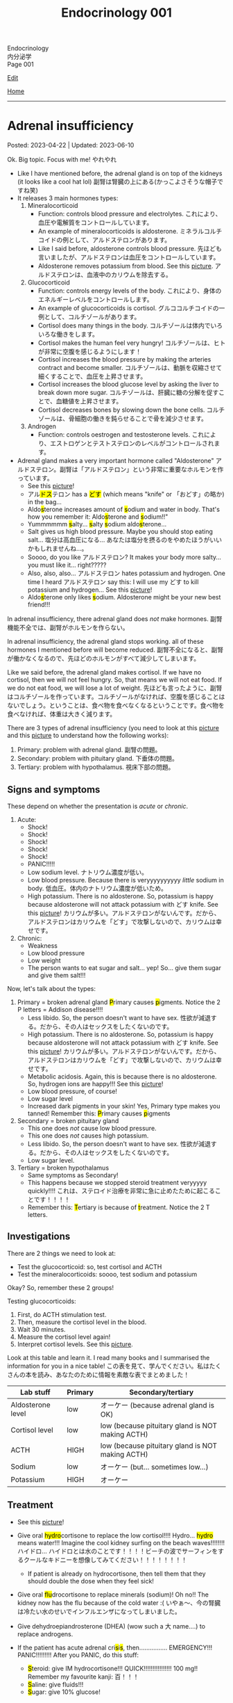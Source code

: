 #+TITLE: Endocrinology 001

#+BEGIN_EXPORT html
<div class="engt">Endocrinology</div>
<div class="japt">内分泌学</div>
<div class="engt">Page 001</div>
#+END_EXPORT

[[https://github.com/ahisu6/ahisu6.github.io/edit/main/src/e/001.org][Edit]]

[[file:./index.org][Home]]

-----

#+TOC: headlines 2

* Adrenal insufficiency
:PROPERTIES:
:CUSTOM_ID: org63d3f05
:END:

Posted: 2023-04-22 | Updated: 2023-06-10

Ok. Big topic. Focus with me! @@html:<span class="ja">やれやれ</span>@@

- Like I have mentioned before, the adrenal gland is on top of the kidneys (it looks like a cool hat lol) @@html:<span class="ja">副腎は腎臓の上にある(かっこよさそうな帽子ですね笑)</span>@@
- It releases 3 main hormones types:
  1. Mineralocorticoid
     - Function: controls blood pressure and electrolytes. @@html:<span class="ja">これにより、血圧や電解質をコントロールしています。</span>@@
     - An example of mineralocorticoids is aldosterone. @@html:<span class="ja">ミネラルコルチコイドの例として、アルドステロンがあります。</span>@@
     - Like I said before, aldosterone controls blood pressure. @@html:<span class="ja">先ほども言いましたが、アルドステロンは血圧をコントロールしています。</span>@@
     - Aldosterone removes potassium from blood. See this [[https://drive.google.com/uc?export=view&id=1-Rama01t-sacjzKy4tNeUmKelkW7-_Pm][picture]]. @@html:<span class="ja">アルドステロンは、血液中のカリウムを除去する。</span>@@
  2. Glucocorticoid
     - Function: controls energy levels of the body. @@html:<span class="ja">これにより、身体のエネルギーレベルをコントロールします。</span>@@
     - An example of glucocorticoids is cortisol. @@html:<span class="ja">グルココルチコイドの一例として、コルチゾールがあります。</span>@@
     - Cortisol does many things in the body. @@html:<span class="ja">コルチゾールは体内でいろいろな働きをします。</span>@@
     - Cortisol makes the human feel very hungry! @@html:<span class="ja">コルチゾールは、ヒトが非常に空腹を感じるようにします！</span>@@
     - Cortisol increases the blood pressure by making the arteries contract and become smaller. @@html:<span class="ja">コルチゾールは、動脈を収縮させて細くすることで、血圧を上昇させます。</span>@@
     - Cortisol increases the blood glucose level by asking the liver to break down more sugar. @@html:<span class="ja">コルチゾールは、肝臓に糖の分解を促すことで、血糖値を上昇させます。</span>@@
     - Cortisol decreases bones by slowing down the bone cells. @@html:<span class="ja">コルチゾールは、骨細胞の働きを鈍らせることで骨を減少させます。</span>@@
  3. Androgen
     - Function: controls oestrogen and testosterone levels. @@html:<span class="ja">これにより、エストロゲンとテストステロンのレベルがコントロールされます。</span>@@
- Adrenal gland makes a very important hormone called "Aldosterone" @@html:<span class="ja">アルドステロン。副腎は「アルドステロン」という非常に重要なホルモンを作っています。</span>@@
  - See this [[https://drive.google.com/uc?export=view&id=1-Rama01t-sacjzKy4tNeUmKelkW7-_Pm][picture]]!
  - @@html:<span class="ja">アル<mark>ドス</mark>テロン</span> has a <mark>どす</mark> (which means "knife" or <span class="ja">「おどす」の略か</span>) in the bag...@@
  - @@html:Aldo<mark>s</mark>terone increases amount of <mark>s</mark>odium and water in body. That's how you remember it: Aldo<mark>s</mark>terone and <mark>s</mark>odium!!"@@
  - @@html:Yummmmmm <mark>s</mark>alty... <mark>s</mark>alty <mark>s</mark>odium aldo<mark>s</mark>terone...@@
  - Salt gives us high blood pressure. Maybe you should stop eating salt... @@html:<span class="ja">塩分は高血圧になる... あなたは塩分を摂るのをやめたほうがいいかもしれませんね...。</span>@@
  - Soooo, do you like @@html:<span class="ja">アルドステロン</span>@@? It makes your body more salty... you must like it... right?????
  - @@html:Also, also, also... <span class="ja">アルドステロン</span> hates potassium and hydrogen. One time I heard <span class="ja">アルドステロン</span> say this: I will use my どす to kill potassium and hydrogen...@@ See this [[https://drive.google.com/uc?export=view&id=1-Rama01t-sacjzKy4tNeUmKelkW7-_Pm][picture]]!
  - @@html:Aldo<mark>s</mark>terone only likes <mark>s</mark>odium. Aldosterone might be your new best friend!!!@@

In adrenal insufficiency, there adrenal gland does /not/ make hormones. @@html:<span class="ja">副腎機能不全では、副腎がホルモンを作らない。</span>@@

In adrenal insufficiency, the adrenal gland stops working. all of these hormones I mentioned before will become reduced. @@html:<span class="ja">副腎不全になると、副腎が働かなくなるので、先ほどのホルモンがすべて減少してしまいます。</span>@@

Like we said before, the adrenal gland makes cortisol. If we have no cortisol, then we will not feel hungry. So, that means we will not eat food. If we do not eat food, we will lose a lot of weight. @@html:<span class="ja">先ほども言ったように、副腎はコルチゾールを作っています。コルチゾールがなければ、空腹を感じることはないでしょう。ということは、食べ物を食べなくなるということです。食べ物を食べなければ、体重は大きく減ります。</span>@@

There are 3 types of adrenal insufficiency (you need to look at this [[https://drive.google.com/uc?export=view&id=1QBgWGLVij0aL_zWGh_IxPAXq6hwa1mg3][picture]] and this [[https://drive.google.com/uc?export=view&id=1pUbOX2ZN2idbRMcs3PthgePo2Hv2nBZO][picture]] to understand how the following works):
1. Primary: problem with adrenal gland. @@html:<span class="ja">副腎の問題。</span>@@
2. Secondary: problem with pituitary gland. @@html:<span class="ja">下垂体の問題。</span>@@
3. Tertiary: problem with hypothalamus. @@html:<span class="ja">視床下部の問題。</span>@@

** Signs and symptoms
:PROPERTIES:
:CUSTOM_ID: org358f61e
:END:

These depend on whether the presentation is /acute/ or /chronic/.

1. Acute:
  - Shock!
  - Shock!
  - Shock!
  - Shock!
  - Shock!
  - PANIC!!!!!
  - Low sodium level. @@html:<span class="ja">ナトリウム濃度が低い。</span>@@
  - Low blood pressure. Because there is veryyyyyyyyyy /little/ sodium in body. @@html:<span class="ja">低血圧。体内のナトリウム濃度が低いため。</span>@@
  - High potassium. There is no aldosterone. So, potassium is happy because aldosterone will not attack potassium with どす knife. See this [[https://drive.google.com/uc?export=view&id=1-Rama01t-sacjzKy4tNeUmKelkW7-_Pm][picture]]! @@html:<span class="ja">カリウムが多い。アルドステロンがないんです。だから、アルドステロンはカリウムを「どす」で攻撃しないので、カリウムは幸せです。</span>@@

2. Chronic:
  - Weakness
  - Low blood pressure
  - Low weight
  - The person wants to eat sugar and salt... yep! So... give them sugar and give them salt!!!

Now, let's talk about the types:
1. Primary = broken adrenal gland @@html:<mark>P</mark>rimary causes <mark>p</mark>igments. Notice the 2 P letters@@ = Addison disease!!!!
  - Less libido. So, the person doesn't want to have sex. @@html:<span class="ja">性欲が減退する。だから、その人はセックスをしたくないのです。</span>@@
  - High potassium. There is no aldosterone. So, potassium is happy because aldosterone will not attack potassium with どす knife. See this [[https://drive.google.com/uc?export=view&id=1-Rama01t-sacjzKy4tNeUmKelkW7-_Pm][picture]]! @@html:<span class="ja">カリウムが多い。アルドステロンがないんです。だから、アルドステロンはカリウムを「どす」で攻撃しないので、カリウムは幸せです。</span>@@
  - Metabolic acidosis. Again, this is because there is no aldosterone. So, hydrogen ions are happy!!! See this [[https://drive.google.com/uc?export=view&id=1-Rama01t-sacjzKy4tNeUmKelkW7-_Pm][picture]]!
  - Low blood pressure, of course!
  - Low sugar level
  - Increased dark pigments in your skin! Yes, Primary type makes you tanned! Remember this: @@html:<mark>P</mark>rimary causes <mark>p</mark>igments@@

2. Secondary = broken pituitary gland
  - This one does /not/ cause low blood pressure.
  - This one does /not/ causes high potassium.
  - Less libido. So, the person doesn't want to have sex. @@html:<span class="ja">性欲が減退する。だから、その人はセックスをしたくないのです。</span>@@
  - Low sugar level.

3. Tertiary = broken hypothalamus
  - Same symptoms as Secondary!
  - This happens because we stopped steroid treatment veryyyyy quickly!!!! @@html:<span class="ja">これは、ステロイド治療を非常に急に止めたために起こることです！！！！</span>@@
  - @@html:Remember this: <mark>T</mark>ertiary is because of <mark>t</mark>reatment. Notice the 2 T letters.@@

** Investigations
:PROPERTIES:
:CUSTOM_ID: orgdd7b267
:END:

There are 2 things we need to look at:
- Test the glucocorticoid: so, test cortisol and ACTH
- Test the mineralocorticoids: soooo, test sodium and potassium

Okay? So, remember these 2 groups!

Testing glucocorticoids:
1. First, do ACTH stimulation test.
2. Then, measure the cortisol level in the blood.
3. Wait 30 minutes.
4. Measure the cortisol level again!
5. Interpret cortisol levels. See this [[https://drive.google.com/uc?export=view&id=1TGoigD9eW74rKwjRyMZaX8-FafbCrIfO][picture]].

Look at this table and learn it. I read many books and I summarised the information for you in a nice table! @@html:<span class="ja">この表を見て、学んでください。私はたくさんの本を読み、あなたのために情報を素敵な表でまとめました！</span>@@

| Lab stuff         | Primary | Secondary/tertiary                               |
|-------------------+---------+--------------------------------------------------|
| Aldosterone level | low     | オーケー (because adrenal gland is OK)           |
| Cortisol level    | low     | low (because pituitary gland is NOT making ACTH) |
| ACTH              | HIGH    | low (because pituitary gland is NOT making ACTH) |
| Sodium            | low     | オーケー (but... sometimes low...)               |
| Potassium         | HIGH    | オーケー                                         |

** Treatment
:PROPERTIES:
:CUSTOM_ID: org6df6b06
:END:

- See this [[https://drive.google.com/uc?export=view&id=1q55yq3nh-52-ON1PMnSfHZzVRDOzi1MW][picture]]!
- @@html:Give oral <mark>hydro</mark>cortisone to replace the low cortisol!!!! Hydro... <mark>hydro</mark> means water!!! Imagine the cool kidney surfing on the beach waves!!!!!!!! <span class="ja">ハイドロ... ハイドロとは水のことです！！！！ビーチの波でサーフィンをするクールなキドニーを想像してみてください！！！！！！！！</span>@@
  - If patient is already on hydrocortisone, then tell them that they should double the dose when they feel sick!
- @@html:Give oral <mark>flu</mark>drocortisone to replace minerals (sodium)! Oh no!! The kidney now has the flu because of the cold water :( <span class="ja">いやぁ～、今の腎臓は冷たい水のせいでインフルエンザになってしまいました。</span>@@
- Give dehydroepiandrosterone (DHEA) (wow such a @@html:<span class="ja">大</span>@@ name....) to replace androgens.

- @@html:If the patient has acute adrenal cri<mark>s</mark>i<mark>s</mark>, then................ EMERGENCY!!! PANIC!!!!!!!!! After you PANIC, do this stuff@@:
  - @@html:<mark>S</mark>teroid: give IM hydrocortisone!!! QUICK!!!!!!!!!!!!!!!! 100 mg!! Remember my favourite kanji: <span class="ja">百！！！</span>@@
  - @@html:<mark>S</mark>aline: give fluids!!!@@
  - @@html:<mark>S</mark>ugar: give 10% glucose!@@

** Questions
:PROPERTIES:
:CUSTOM_ID: org4dd0b64
:END:

Sorry, I was suuuuper busy. I will make questions soon, don't worry!!!

* Cushing syndrome
:PROPERTIES:
:CUSTOM_ID: org90ea4ab
:END:

Posted: 2023-04-13 | Updated: 2023-04-13

- Adrenal gland is on top of the kidneys (it looks like a cool hat lol) @@html:<span class="ja">副腎は腎臓の上にある(かっこよさそうな帽子ですね笑)</span>@@
- It releases 3 main hormones types:
  1. Mineralocorticoid
     - Function: controls blood pressure and electrolytes. @@html:<span class="ja">これにより、血圧や電解質をコントロールしています。</span>@@
  2. Glucocorticoid
     - Function: controls energy levels of the body. @@html:<span class="ja">これにより、身体のエネルギーレベルをコントロールします。</span>@@
  3. Androgen
     - Function: controls oestrogen and testosterone levels. @@html:<span class="ja">これにより、エストロゲンとテストステロンのレベルがコントロールされます。</span>@@

See this [[https://drive.google.com/uc?export=view&id=1QBgWGLVij0aL_zWGh_IxPAXq6hwa1mg3][picture]] and this [[https://drive.google.com/uc?export=view&id=1pUbOX2ZN2idbRMcs3PthgePo2Hv2nBZO][picture]], and then read the text:
1. Hypothalamus releases corticotrophic releasing hormone (CRH). @@html:<span class="ja">視床下部から副腎皮質刺激放出ホルモンが分泌される。</span>@@
2. Pituitary gland then releases adrenocorticotropic hormone (ACTH). @@html:<span class="ja">すると、下垂体から副腎皮質刺激ホルモン(ACTH)が分泌されます。</span>@@
3. This makes the cool adrenal gland (the orange hat) release cortisol. @@html:<span class="ja"><mark>コル</mark>チゾール</span>@@... this sounds @@html:<span class="ja"><mark>クール</mark>ね</span>@@. The kidney looks cool, huh? It is doing some skiing :). @@html:<span class="ja">そうすると、副腎(オレンジ色の帽子の部分)というすごいところから、コルチゾールが分泌されます。腎臓がかっこよく見えるでしょ？スキーをやっているようです :)。</span>@@
4. When there is too much cortisol, the adrenal gland will start telling the hypothalamus and the pituitary gland to stop making hormones. See this [[https://drive.google.com/uc?export=view&id=1pUbOX2ZN2idbRMcs3PthgePo2Hv2nBZO][picture]]. @@html:<span class="ja">コルチゾールが多すぎると、副腎は視床下部や下垂体にホルモンを作るのをやめるように指示を出すようになります。</span>@@

In Cushing syndrome, there is tooooooo much cortisol. Wayyyyyy toooooooo much. @@html:<span class="ja">クッシング症候群では、コルチゾールが多すぎるのです。非常に多すぎる。</span>@@

There are many causes:
- Causes from OUTSIDE body:
  - When you take a lot of steroid drugs, this can affect the balance of cortisol in your body. @@html:<span class="ja">ステロイド剤を多く服用すると、体内のコルチゾールのバランスに影響を与えることがあります。</span>@@
- Causes from INSIDE body:
  - Pituitary cancer: this will cause the pituitary gland to keep making ACTH, and that will keep telling the adrenal gland: "MAKE MORE CORTISOL!" @@html:<span class="ja">下垂体がん: 下垂体がACTHを作り続けるようになります。したがって、それが副腎に伝え続けることになる: 「コルチゾールをもっと作れ！」。</span>@@
  - Small cell lung cancer: this type of cancer makes hormones that look like ACTH. These hormones will tell the adrenal gland to make more cortisol. @@html:<span class="ja">小細胞肺がん: このタイプのがんは、ACTHのようなホルモンを作ります。これらのホルモンは、副腎にコルチゾールをもっと作るように指示します。</span>@@
  - Adrenal gland cancer: if there is cancer in the adrenal gland, then it will keep making cortisol. See this [[https://drive.google.com/uc?export=view&id=1aHTL0Q8vaxI0sxAXLs2AnSdcjjIZqoIc][picture]]. @@html:<span class="ja">副腎がん: 副腎にがんがあると、コルチゾールを作り続けることになります。</span>@@

** Signs and symptoms
:PROPERTIES:
:CUSTOM_ID: org8b1cf79
:END:

Have a look at this [[https://drive.google.com/uc?export=view&id=1RfFGrlfDExL4af0h2B8XxeQOEyQTzD7f][picture]]!

** Investigations
:PROPERTIES:
:CUSTOM_ID: orgb811316
:END:

- Go to PassMedicine, and search for Cushing Syndrome. There are nice stuff there!
- First, we do a 24-hour urine cortisol test. This is to check if the patient has high cortisol. @@html:<span class="ja">まず、24時間尿コルチゾールテストを行います。これは、患者さんのコルチゾールが高いかどうかをチェックするためです。</span>@@
- We can also do something called "dexamethasone suppression test". In this test, we give the person dexamethasone. Dexamethasone causes ACTH levels to drop!! Remember this, it is /very/ important. @@html:<span class="ja">また、「デキサメタゾン抑制試験」と呼ばれるものも行うことができます。このテストでは、デキサメタゾンを投与します。デキサメタゾンはACTHのレベルを低下させるのです これは非常に重要なことなので、覚えておいてください。</span>@@
- Now, look at these charts @@html:<span class="ja">さて、これらのチャートをご覧ください</span>@@:
  - Remember, dexamethasone REDUCES ACTH level! @@html:<span class="ja">デキサメタゾンはACTHレベルを低下させることを忘れないでください！</span>@@
  - I made 2 Japanese charts for you. @@html:<span class="ja">2日本語のチャートを2枚作りました。</span>@@
  - [[https://drive.google.com/uc?export=view&id=1UGizX_hABHq3FnJFzREH4TuLfbnA560i][Japanese chart 1]].
  - [[https://drive.google.com/uc?export=view&id=1YFnB8H_roqUwmZS4Ldrdb6JaMKEpVyND][Japanese chart 2]].

Here are the charts in English @@html:<span class="ja">以下、英語表記のチャートです</span>@@:
- [[https://drive.google.com/uc?export=view&id=1PtHw4Kdw_jRVMTp7e_BZd4jQlNrcMVX7][English chart 1]].
- [[https://drive.google.com/uc?export=view&id=1qsYNhA3l0VPqUcuB6ziK9sFa0oCdnVGf][English chart 2]].

** Treatment
:PROPERTIES:
:CUSTOM_ID: orgb907702
:END:

Treat the cause:
- Surgery to remove the tumour.

* Diabetes insipidus
:PROPERTIES:
:CUSTOM_ID: orgb916ee6
:END:

Posted: 2023-02-28 | Updated: 2023-02-28

Before we learn about this, you need to understand that antidiuretic hormone (ADH) /stops/ you from urinating!! @@html:<span class="ja">このことを学ぶ前に、抗利尿ホルモンが尿を止めるということを理解する必要があります！！</span>@@

In chemistry, there is something called "osmolality". This means "how much stuff is dissolved in a liquid". I like to think of this as "concentration". If you add more salt to water, then the water will be more concentrated (therefore it will have /higher/ osmolality)... @@html:<span class="ja">化学の世界には「osmolality」というものがあります。これは「液体にどれだけの物質が溶けているか」という意味です。私は、これを「濃縮」と考えたいのです。水に塩を多く入れると、水の濃度が濃くなる(そのため、「osmolality」が高くなります)。</span>@@

There are 2 types of diabetes insipidus @@html:<span class="ja">Diabetes insipidusには2つのタイプがあります</span>@@:
- Central: this means that there is an issue with the brain (the brain is not producing antidiuretic hormone). @@html:<span class="ja">これは、脳に問題があることを意味します(脳から抗利尿ホルモンが分泌されない)。</span>@@
- Nephrogenic: this means that there is an issue with the kidneys (the kidneys are not responding to antidiuretic hormone). @@html:<span class="ja">これは、腎臓に問題があることを意味します(腎臓が抗利尿ホルモンに反応しない)。</span>@@

** Signs and symptoms
:PROPERTIES:
:CUSTOM_ID: orgc372476
:END:

- Polyuria: urinating a lot!
- Pollydipsia: you will be thirsty all the time!!!

** Investigations
:PROPERTIES:
:CUSTOM_ID: orgb269b3d
:END:

- High blood osmolality
  1. Because your brain is not producing ADH, you will keep urinating. @@html:<span class="ja">脳からADHが分泌されないので、尿が出続けることになります。</span>@@
  2. All this urination will reduce your blood volume. @@html:<span class="ja">この排尿により、血液量は減少します。</span>@@
  3. If you reduce your blood volume, that means your blood will be /more/ concentrated. @@html:<span class="ja">血液量を減らせば、それだけ血液が濃縮されるということです。</span>@@
  4. Therefore, you will have higher blood osmolality (because your blood is /more/ concentrated). @@html:<span class="ja">そのため、血液の「osmolality」が高くなります(血液が濃縮されるため)。</span>@@
- Low urine osmolality
  1. Because you are urinating a lot of water, your urine will become diluted. @@html:<span class="ja">水分を多く排出しているため、尿が薄くなってしまいます。</span>@@
  2. So, your urine will have a /low/ osmolality. @@html:<span class="ja">だから、尿の「osmolality」が低くなります。</span>@@

** Treatment
:PROPERTIES:
:CUSTOM_ID: org92be224
:END:

This depends on the type.

- Central diabetes insipidus:
  - Because your brain is /not/ producing ADH, you need to give your body some drugs that contain ADH. @@html:<span class="ja">脳からADHが分泌されないので、ADHを含む薬を体に投与する必要があります。</span>@@
  - So, we give something called "desmopressin" ([[file:../cp/001.org::#desmopressin][see the story of desmopressin]]) (which is the same as ADH)!!!! @@html:<span class="ja">そこで、「デスモプレシン」というものを投与します(ADHと同じものです)！！！！</span>@@
  - The Sumo fighters sometimes pass a lot of urine... so, they need to keep taking desmopressin to stop that! @@html:<span class="ja"><mark>相撲</mark>取りは尿量が多いことがあるので。。。それを止めるためにデ<mark>スモ</mark>プレシンを飲み続けなければならないのです！</span>@@
- Nephrogenic diabetes insipidus:
  - Thiazide diuretics: these drugs allow the kidneys to absorb more salt and water! @@html:<span class="ja">これらの薬は、腎臓がより多くの塩分と水分を吸収することを可能にします。</span>@@

* Parathyroid diseases
:PROPERTIES:
:CUSTOM_ID: org4f0d408
:END:

Posted: 2023-02-02 | Updated: 2023-02-05

- You have 4 parathyroid glands. @@html:<span class="ja">副甲状腺は4つあるんですね。</span>@@
- Parathyroid glands have a lot of cells. These cells are called chief cells. @@html:<span class="ja">副甲状腺にはたくさんの細胞があります。これらの細胞は「chief cells」と呼ばれています。</span>@@
- Chief cells secrete parathyroid hormones! @@html:<span class="ja">「Chief cells」が副甲状腺ホルモンを分泌！</span>@@
- Parathyroid hormone increases the osteoclast activity. @@html:<span class="ja">副甲状腺ホルモンは破骨細胞の活性を高める。</span>@@
- Osteoclasts break bones. @@html:<span class="ja">破骨細胞は骨を壊す。</span>@@
- When bone is broken, calcium is released into the blood! @@html:<span class="ja">骨が折れると、カルシウムが血液中に放出されるのです！</span>@@
- When there is too much calcium in the body, the calcium will tell the parathyroid glands to /stop/ making hormones. This is called negative feedback! @@html:<span class="ja">体内のカルシウムが過剰になると、カルシウムは副甲状腺にホルモンを作るのを止めるように指示します。これをネガティブフィードバックといいます！</span>@@
- Phosphate /sticks/ to calcium in the blood! Make sure you remember this, it will become important later!! @@html:<span class="ja">リン酸塩は血液中のカルシウムとくっつく！これは必ず覚えておいてください後で重要になりますよ！！</span>@@

** Hyperparathyroidism
:PROPERTIES:
:CUSTOM_ID: org42ae0d6
:END:

HYPERparathyroidism is when there is /too much/ parathyroid hormone. @@html:<span class="ja">副甲状腺機能亢進症とは、副甲状腺ホルモンが過剰に分泌されている状態のことです。</span>@@

There are two types:
- Primary: this is due to reasons inside the parathyroid gland. So, in this case, the parathyroid gland is sad :(. @@html:<span class="ja">というのは、副甲状腺の中の理由によるものです。つまりこの場合副甲状腺は悲しいのです :(。</span>@@
- Secondary: this is due to reasons outside parathyroid gland. So, in this case, the parathyroid gland is happy. @@html:<span class="ja">というのは、副甲状腺以外の理由によるものです。ですから、この場合、副甲状腺は幸せなのです。</span>@@

*** Primary hyperparathyroidism
:PROPERTIES:
:CUSTOM_ID: org2af4011
:END:

- This is usually caused by parathyroid adenoma.

**** Signs and symptoms
:PROPERTIES:
:CUSTOM_ID: orgaa9aa3f
:END:

- Clinical:
  - Vague symptoms like fatigue. @@html:<span class="ja">疲労感などの漠然とした症状。</span>@@
  - Bone pain: this is because the bones are being broken by osteoclasts. @@html:<span class="ja">というのは、破骨細胞によって骨が壊されているからです。</span>@@
  - Kidney stones: all of that extra calcium is going through the kidneys! @@html:<span class="ja">これは、余分なカルシウムがすべて腎臓を経由してしまうからなのです！</span>@@
- Imaging:
  - Calcium in the joints cartilage (chondrocalcinosis). This usually happens in the knee. See [[https://drive.google.com/uc?export=view&id=1sD7uhmLiEW70Tw_sxJ9zVcwHo-m4vrvw][this]] (I got this picture from this [[https://radiopaedia.org/cases/chondrocalcinosis-of-the-knee-2][website]]). @@html:<span class="ja">関節軟骨のカルシウム(軟骨石灰化症)。</span>@@
  - pepper-pot appearance on x-ray. See [[https://drive.google.com/uc?export=view&id=17j1odAV-Fu5L3LPEdrLBR9Slz9yOOV_g][this]].
  - osteoporosis on DXA scan

**** Investigations of primary hyperparathyroidism
:PROPERTIES:
:CUSTOM_ID: org7136f49
:END:

- Parathyroid hormone levels: these will be /high/. @@html:<span class="ja">これらは高くなります。</span>@@
- Serum calcium levels: these will be /high/. @@html:<span class="ja">これらは高くなります。</span>@@
- Parathyroid scanning: this is done if you think the patient has parathyroid adenoma. @@html:<span class="ja">副甲状腺腺腫と思われる場合に行います。</span>@@

**** Treatment of primary hyperparathyroidism
:PROPERTIES:
:CUSTOM_ID: orgb43b25b
:END:

- Surgery: you need to remove the adenoma!!! @@html:<span class="ja">腺腫を切除する必要がある！！！</span>@@
  - Only do surgery in patients who have the following features @@html:<span class="ja">以下の特徴を持つ患者さんにのみ、手術を行う</span>@@:
    - Age: the patient must be under 50 years old! @@html:<span class="ja">患者は50歳未満でなければならない！</span>@@
    - Signs and symptoms: organ damage (for example, they have kidney issues because of high calcium). @@html:<span class="ja">臓器障害(例えば、高カルシウムのために腎臓に問題があるなど)。</span>@@
- If you cannot do surgery on patient @@html:<span class="ja">手術ができないのであれば、こうする必要があります</span>@@:
  - Tell them to drink lots of water (so that they don't get kidney stones)! @@html:<span class="ja">水をたくさん飲むように言う(腎臓結石にならないように)！</span>@@
  - Also, monitor their renal functions and calcium levels! @@html:<span class="ja">また、腎臓の機能やカルシウムの値も観察してください！</span>@@

*** Secondary hyperparathyroidism
:PROPERTIES:
:CUSTOM_ID: orgc53ad6c
:END:

- This is usually caused by chronic kidney failure. @@html:<span class="ja">これは、通常、慢性腎不全によって引き起こされます。</span>@@
- When kidney fails, phosphate does not leave the body. @@html:<span class="ja">腎臓が機能しなくなると、リン酸塩が体外に出なくなる。</span>@@
- Now, there will be too much phosphate in blood. @@html:<span class="ja">今、血液中のリン酸塩が過剰になる。</span>@@
- This phosphate will stick to all of the calcium. This causes calcium levels to be low. @@html:<span class="ja">このリン酸塩はカルシウムの全てに付着します。そのため、カルシウムの値が低くなってしまうのです。</span>@@
- Parathyroid glands will panic! They will panic because there is little calcium in blood!! @@html:<span class="ja">副甲状腺がパニックになる！血液中のカルシウムが少ないのでパニックになるのです！！</span>@@
- So, parathyroid glands will make more hormones. @@html:<span class="ja">だから、副甲状腺はホルモンを多く作るようになる。</span>@@
- Like we said before, these hormones will break the bones to increase the level of calcium! @@html:<span class="ja">先ほども言ったように、このホルモンは骨を壊してカルシウムの量を増やしてくれるのです！</span>@@

**** Investigations of secondary hyperparathyroidism
:PROPERTIES:
:CUSTOM_ID: org7f66a18
:END:

- Serum phosphate levels: these will be /high/. It is high because the kidney is not removing it. @@html:<span class="ja">これらは高くなります。腎臓で除去しきれないから高いのです。</span>@@
- Parathyroid hormone levels: these will be /high/. @@html:<span class="ja">これらは高くなります。</span>@@
- Serum calcium levels: these will be /low/. It is low because phosphate is binding to it. @@html:<span class="ja">これは低いでしょう。リン酸塩が結合しているため低くなっています。</span>@@

*** Complications of hyperparathyroidism
:PROPERTIES:
:CUSTOM_ID: orgb131996
:END:

Sometimes the patient might have /really/ high calcium. This is /very/ dangerous. @@html:<span class="ja">時には、患者さんのカルシウムがとても高くなることがあります。これは非常に危険です。</span>@@

You need to treat it /now/. Do not /wait/! @@html:<span class="ja">今すぐ治療する必要があります。待てない！</span>@@

To treat it, do this:
- Give /4 litre/ of fluid per day: this will remove the extra calcium through the urine. @@html:<span class="ja">というのは、余分なカルシウムを尿で排出してしまうからです。</span>@@
- Give IV bisphosphonates: this will prevent bone from breaking. @@html:<span class="ja">これは、骨が折れるのを防ぐためです。</span>@@

** Hypoparathyroidism
:PROPERTIES:
:CUSTOM_ID: org4334e2b
:END:

This is when there is /low/ level of parathyroid hormone. @@html:<span class="ja">これは、副甲状腺ホルモンの値が低い場合です。</span>@@

It is caused by things like:
- Surgical damage: sometimes surgeons can damage a part of the parathyroid gland. This causes the gland to stop working! @@html:<span class="ja">副甲状腺は、外科医が一部を損傷することがあります。これにより、副甲状腺は機能しなくなります！</span>@@
- DiGeorge syndrome: this is a congenital issue. The baby is born without thymus and without parathyroid glands! So, if the patient does not have parathyroid glands, then they cannot produce parathyroid hormone! @@html:<span class="ja">これは先天性の問題です。赤ちゃんは、胸腺がなく、副甲状腺もない状態で生まれてきますですから、副甲状腺がなければ、副甲状腺ホルモンを分泌することができないのです！</span>@@

*** Signs and symptoms of hypoparathyroidism
:PROPERTIES:
:CUSTOM_ID: orgb6eebc7
:END:

- Clinical
  - Muscle spasm and tingly sensation: this is because of the low calcium level! @@html:<span class="ja">筋肉の痙攣やヒリヒリ感：これはカルシウムが少ないから！</span>@@

*** Investigations of hypoparathyroidism
:PROPERTIES:
:CUSTOM_ID: org99bb60e
:END:

- Parathyroid hormone levels: these will /low/. @@html:<span class="ja">これは低いでしょう。</span>@@
- Serum calcium levels: these will /low/. @@html:<span class="ja">これは低いでしょう。</span>@@

*** Treatment of hypoparathyroidism
:PROPERTIES:
:CUSTOM_ID: org8d5c44a
:END:

- Oral calcium and vitamin D: as we said, these patients have /low/ calcium. So, we need to give them things which will increase the calcium level! @@html:<span class="ja">この患者さんたちはカルシウムが少ない。ですから、カルシウムを増やすようなものを与える必要があるのです！</span>@@
- You can also give parathyroid hormone injections to treat osteoporosis. This is /not/ licensed. @@html:<span class="ja">また、骨粗鬆症の治療のために副甲状腺ホルモンの注射をすることもできます。これは免許制ではありません。</span>@@

** Pseudohypoparathyroidism
:PROPERTIES:
:CUSTOM_ID: orgefdeb82
:END:

There is a type called "Pseudohypoparathyroidism". This is when the level of parathyroid hormones is good, but the organs are not responding to this parathyroid hormone. @@html:<span class="ja">「Pseudohypoparathyroidism」と呼ばれるタイプがあります。副甲状腺ホルモンの分泌量は良いのですが、この副甲状腺ホルモンに臓器が反応しない場合に起こります。</span>@@

*** Investigations of pseudohypoparathyroidism
:PROPERTIES:
:CUSTOM_ID: org1e0880c
:END:

- Parathyroid hormone levels: these will /high/. This is because the parathyroid gland keeps making hormones, but the organs are not accepting it! @@html:<span class="ja">が高くなります。これは副甲状腺がホルモンを作り続けているのに臓器がそれを受け入れていないためです！</span>@@
- Serum calcium levels: these will /low/. This is because the organs are not accepting hormone, so, no calcium is being created! @@html:<span class="ja">が低くなります。これは内臓がホルモンを受け入れないためで、カルシウムが作られないのです！</span>@@
